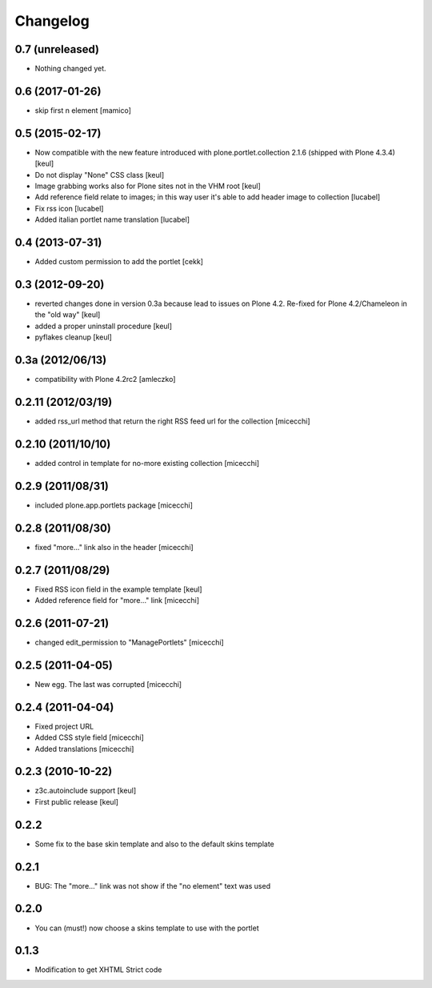 Changelog
=========

0.7 (unreleased)
----------------

- Nothing changed yet.


0.6 (2017-01-26)
----------------

- skip first n element
  [mamico]


0.5 (2015-02-17)
----------------

- Now compatible with the new feature introduced with plone.portlet.collection 2.1.6
  (shipped with Plone 4.3.4)
  [keul]
- Do not display "None" CSS class
  [keul]
- Image grabbing works also for Plone sites not in the VHM root
  [keul]
- Add reference field relate to images; in this way user it's able to add header image to collection
  [lucabel]
- Fix rss icon
  [lucabel]
- Added italian portlet name translation
  [lucabel]

0.4 (2013-07-31)
----------------

- Added custom permission to add the portlet [cekk]

0.3 (2012-09-20)
----------------

* reverted changes done in version 0.3a because lead to issues on Plone 4.2.
  Re-fixed for Plone 4.2/Chameleon in the "old way"
  [keul]
* added a proper uninstall procedure
  [keul]
* pyflakes cleanup
  [keul]

0.3a (2012/06/13)
-----------------

* compatibility with Plone 4.2rc2 [amleczko]

0.2.11 (2012/03/19)
-------------------

* added rss_url method that return the right RSS feed url for the collection [micecchi]

0.2.10 (2011/10/10)
-------------------

* added control in template for no-more existing collection [micecchi]

0.2.9 (2011/08/31)
------------------

* included plone.app.portlets package [micecchi]

0.2.8 (2011/08/30)
------------------

* fixed "more..." link also in the header [micecchi]

0.2.7 (2011/08/29)
------------------

* Fixed RSS icon field in the example template [keul]
* Added reference field for "more..." link [micecchi]

0.2.6 (2011-07-21)
------------------

* changed edit_permission to "ManagePortlets" [micecchi]

0.2.5 (2011-04-05)
------------------

* New egg. The last was corrupted [micecchi]

0.2.4 (2011-04-04)
------------------

* Fixed project URL
* Added CSS style field [micecchi]
* Added translations [micecchi]

0.2.3 (2010-10-22)
------------------

* z3c.autoinclude support [keul]
* First public release [keul]

0.2.2
-----

* Some fix to the base skin template and also to the default skins template

0.2.1
-----

* BUG: The "more..." link was not show if the "no element" text was used

0.2.0
-----

* You can (must!) now choose a skins template to use with the portlet

0.1.3
-----

* Modification to get XHTML Strict code

